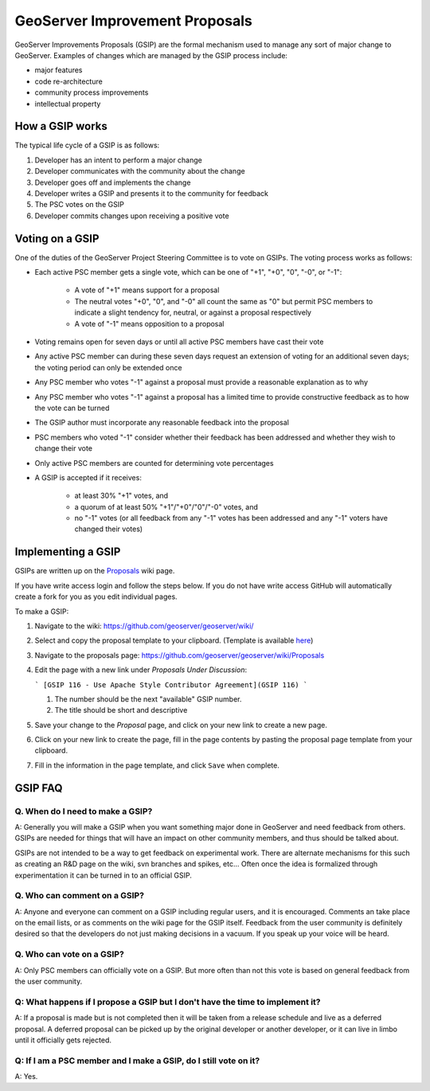 .. _gsip:

GeoServer Improvement Proposals
===============================

GeoServer Improvements Proposals (GSIP) are the formal mechanism used to manage
any sort of major change to GeoServer. Examples of changes which are managed by
the GSIP process include:

* major features
* code re-architecture
* community process improvements
* intellectual property

How a GSIP works
----------------

The typical life cycle of a GSIP is as follows:

#. Developer has an intent to perform a major change
#. Developer communicates with the community about the change
#. Developer goes off and implements the change
#. Developer writes a GSIP and presents it to the community for feedback
#. The PSC votes on the GSIP
#. Developer commits changes upon receiving a positive vote

Voting on a GSIP
----------------

One of the duties of the GeoServer Project Steering Committee is to vote on 
GSIPs. The voting process works as follows:

* Each active PSC member gets a single vote, which can be one of "+1", "+0", "0", "-0", or "-1":

    * A vote of "+1" means support for a proposal

    * The neutral votes "+0", "0", and "-0" all count the same as "0" but permit PSC members
      to indicate a slight tendency for, neutral, or against a proposal respectively

    * A vote of "-1" means opposition to  a proposal

* Voting remains open for seven days or until all active PSC members have cast their vote

* Any active PSC member can during these seven days request an extension of voting for
  an additional seven days; the voting period can only be extended once

* Any PSC member who votes "-1" against a proposal must provide a
  reasonable explanation as to why

* Any PSC member who votes "-1" against a proposal has a limited time to
  provide constructive feedback as to how the vote can be turned

* The GSIP author must incorporate any reasonable feedback into the proposal

* PSC members who voted "-1" consider whether their feedback has been addressed
  and whether they wish to change their vote

* Only active PSC members are counted for determining vote percentages

* A GSIP is accepted if it receives:

    * at least 30% "+1" votes, and

    * a quorum of at least 50% "+1"/"+0"/"0"/"-0" votes, and

    * no "-1" votes (or all feedback from any "-1" votes has been addressed
      and any "-1" voters have changed their votes)


Implementing a GSIP
-------------------
   
GSIPs are written up on the 
`Proposals <https://github.com/geoserver/geoserver/wiki/Proposals>`_ wiki page.

If you have write access login and follow the steps below. If you do not have write access GitHub will automatically create a fork for you as you edit individual pages.

To make a GSIP:

#. Navigate to the wiki: https://github.com/geoserver/geoserver/wiki/
#. Select and copy the proposal template to your clipboard. (Template is available `here <https://github.com/geoserver/geoserver/wiki/GSIP-XXXX>`_)
#. Navigate to the proposals page: https://github.com/geoserver/geoserver/wiki/Proposals
#. Edit the page with a new link under *Proposals Under Discussion*:
   
   ```
   [GSIP 116 - Use Apache Style Contributor Agreement](GSIP 116)
   ```
 
   #. The number should be the next "available" GSIP number.
   #. The title should be short and descriptive

#. Save your change to the *Proposal* page, and click on your new link to create a new page.
#. Click on your new link to create the page, fill in the page contents by pasting the proposal page template from your clipboard.
#. Fill in the information in the page template, and click ``Save`` when
   complete.


GSIP FAQ
--------

Q. When do I need to make a GSIP?
^^^^^^^^^^^^^^^^^^^^^^^^^^^^^^^^^

A: Generally you will make a GSIP when you want something major done in
GeoServer and need feedback from others. GSIPs are needed for things that will
have an impact on other community members, and thus should be talked about.

GSIPs are not intended to be a way to get feedback on experimental work. There
are alternate mechanisms for this such as creating an R&D page on the wiki, 
svn branches and spikes, etc... Often once the idea is formalized through 
experimentation it can be turned in to an official GSIP.

Q. Who can comment on a GSIP?
^^^^^^^^^^^^^^^^^^^^^^^^^^^^^

A: Anyone and everyone can comment on a GSIP including regular users, and it is
encouraged. Comments an take place on the email lists, or as comments on the
wiki page for the GSIP itself. Feedback from the user community is definitely
desired so that the developers do not just making decisions in a vacuum. If you
speak up your voice will be heard.

Q. Who can vote on a GSIP?
^^^^^^^^^^^^^^^^^^^^^^^^^^

A: Only PSC members can officially vote on a GSIP. But more often than not this
vote is based on general feedback from the user community. 

Q: What happens if I propose a GSIP but I don't have the time to implement it?
^^^^^^^^^^^^^^^^^^^^^^^^^^^^^^^^^^^^^^^^^^^^^^^^^^^^^^^^^^^^^^^^^^^^^^^^^^^^^^

A: If a proposal is made but is not completed then it will be taken from a
release schedule and live as a deferred proposal. A deferred proposal can be
picked up by the original developer or another developer, or it can live in 
limbo until it officially gets rejected.

Q: If I am a PSC member and I make a GSIP, do I still vote on it?
^^^^^^^^^^^^^^^^^^^^^^^^^^^^^^^^^^^^^^^^^^^^^^^^^^^^^^^^^^^^^^^^^

A: Yes.
